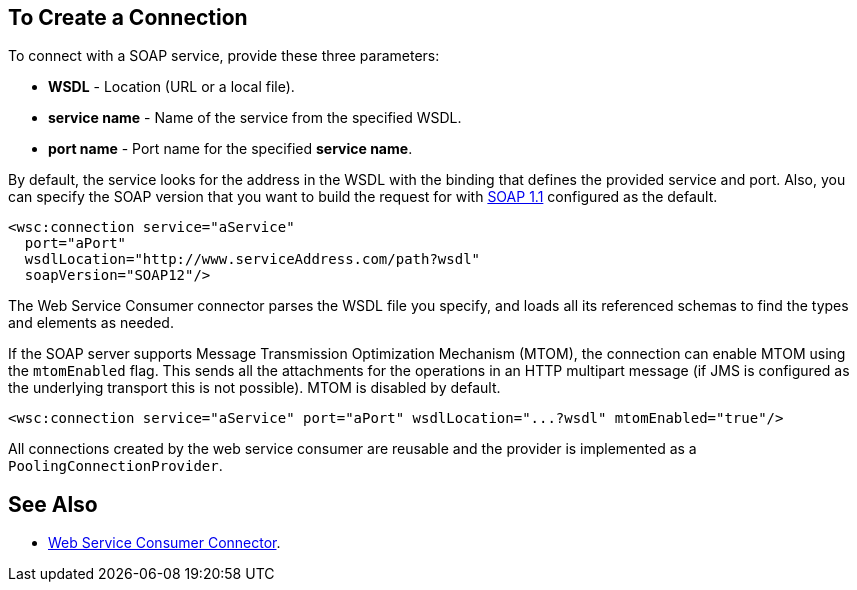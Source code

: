 == To Create a Connection
:keywords: web service consumer, create connection
:toc:
:toc-title: Page Contents

toc::[]

To connect with a SOAP service, provide these three parameters:

* *WSDL* - Location (URL or a local file).
* *service name* - Name of the service from the specified WSDL.
* *port name* - Port name for the specified *service name*.

By default, the service looks for the address in the WSDL with the binding that defines the provided service and port. Also, you can specify the SOAP version that you want to build the request for with link:https://www.w3.org/TR/2000/NOTE-SOAP-20000508/[SOAP 1.1] configured as the default.


[source,xml,linenus]
----
<wsc:connection service="aService"
  port="aPort"
  wsdlLocation="http://www.serviceAddress.com/path?wsdl"
  soapVersion="SOAP12"/>
----

The Web Service Consumer connector parses the WSDL file you specify, and loads all its referenced schemas to find the types and elements as needed.

If the SOAP server supports Message Transmission Optimization Mechanism (MTOM), the connection can enable MTOM using the `mtomEnabled` flag. This sends all the attachments for the operations in an HTTP multipart message (if JMS is configured as the underlying transport this is not possible). MTOM is disabled by default.

[source,xml]
----
<wsc:connection service="aService" port="aPort" wsdlLocation="...?wsdl" mtomEnabled="true"/>
----

//If JMS is enabled, what does this mean for MTOM then? Are these two features mutually exclusive?

All connections created by the web service consumer are reusable and the provider is implemented as a `PoolingConnectionProvider`.


== See Also

* link:/mule-user-guide/v/4.0/core-connectors/web-service-consumer[Web Service Consumer Connector].
